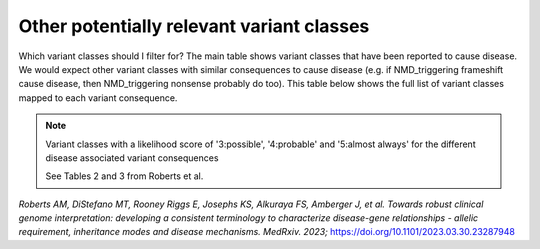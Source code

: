 Other potentially relevant variant classes
==========================================

Which variant classes should I filter for? The main table shows variant
classes that have been reported to cause disease. We would expect other
variant classes with similar consequences to cause disease (e.g. if
NMD_triggering frameshift cause disease, then NMD_triggering nonsense
probably do too). This table below shows the full list of variant
classes mapped to each variant consequence.


.. note::

  Variant classes with a likelihood score of '3:possible', '4:probable' and '5:almost always' for the different disease associated variant consequences
  
  See Tables 2 and 3 from Roberts et al.

*Roberts AM, DiStefano MT, Rooney Riggs E, Josephs KS, Alkuraya FS,
Amberger J, et al. Towards robust clinical genome interpretation:
developing a consistent terminology to characterize disease-gene
relationships - allelic requirement, inheritance modes and disease
mechanisms. MedRxiv. 2023;*
`https://doi.org/10.1101/2023.03.30.23287948 <https://doi.org/10.1101/2023.03.30.23287948>`_
